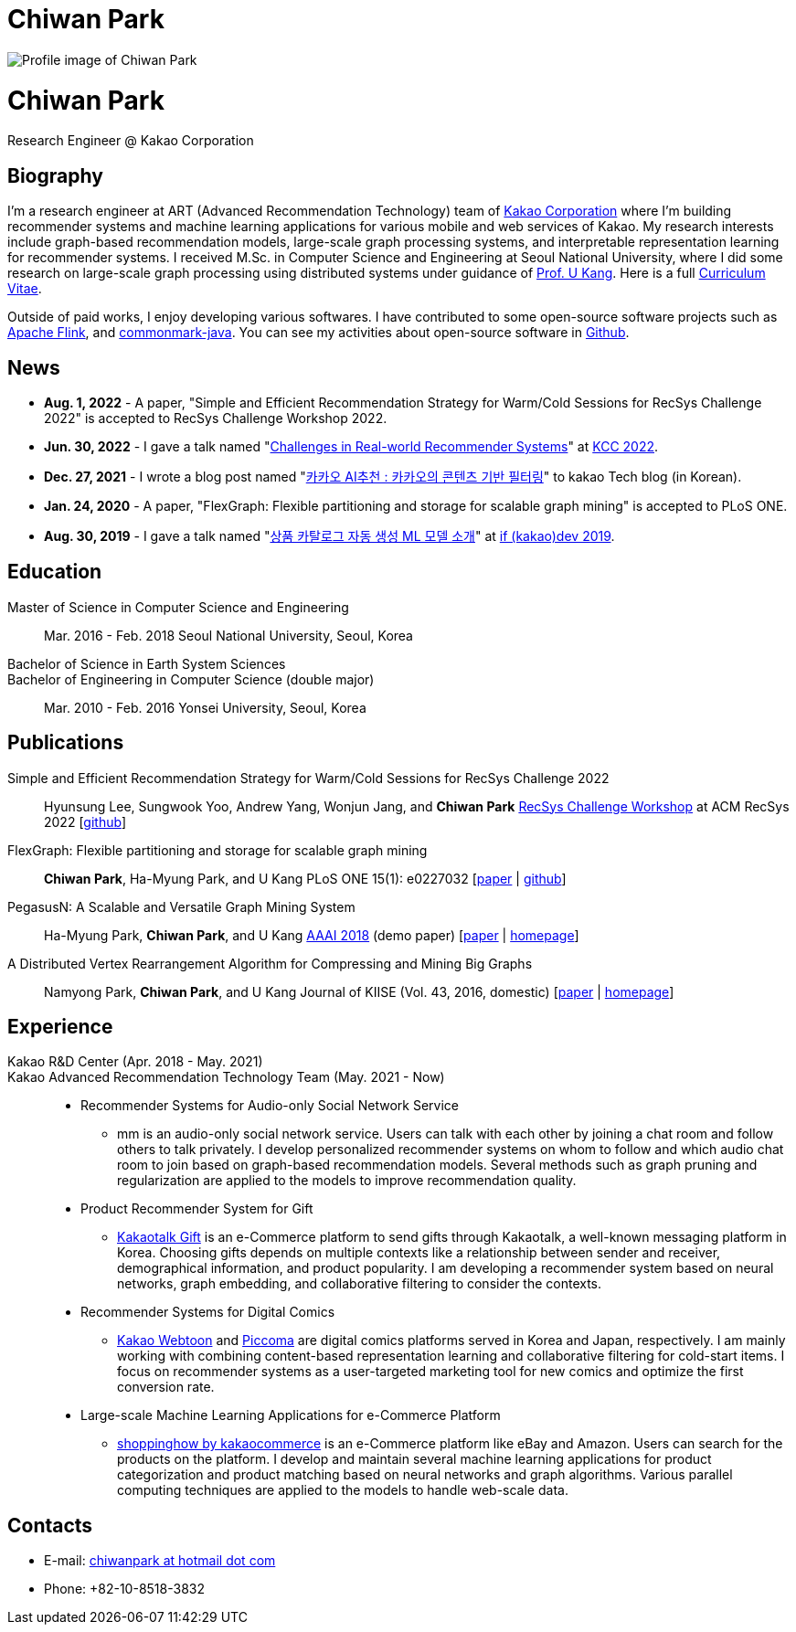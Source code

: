 = Chiwan Park
:page-layout: static
:page-permalink: /

++++
<div class="profile">
  <img src="/assets/profile.jpg" alt="Profile image of Chiwan Park" />
  <div class="text">
    <h1>Chiwan Park</h1>
    <p>Research Engineer @ Kakao Corporation</p>
  </div>
</div>
++++

[.biography]
== Biography
I'm a research engineer at ART (Advanced Recommendation Technology) team of link:http://www.kakaocorp.com[Kakao Corporation] where I'm building recommender systems and machine learning applications for various mobile and web services of Kakao.
My research interests include graph-based recommendation models, large-scale graph processing systems, and interpretable representation learning for recommender systems.
I received M.Sc. in Computer Science and Engineering at Seoul National University, where I did some research on large-scale graph processing using distributed systems under guidance of link:https://datalab.snu.ac.kr/~ukang/[Prof. U Kang].
Here is a full link:https://bit.ly/chiwanpark-cv[Curriculum Vitae].

Outside of paid works, I enjoy developing various softwares.
I have contributed to some open-source software projects such as link:https://flink.apache.org/[Apache Flink], and link:https://github.com/atlassian/commonmark-java[commonmark-java].
You can see my activities about open-source software in link:https://github.com/chiwanpark[Github].

== News
* **Aug. 1, 2022** - A paper, "Simple and Efficient Recommendation Strategy for Warm/Cold Sessions for RecSys Challenge 2022" is accepted to RecSys Challenge Workshop 2022.
* **Jun. 30, 2022** - I gave a talk named "link:https://speakerdeck.com/chiwanpark/challenges-in-real-world-recommender-systems[Challenges in Real-world Recommender Systems]" at link:https://www.kiise.or.kr/conference/main/getContent.do?CC=KCC&CS=2022&PARENT_ID=011600&content_no=1595[KCC 2022].
* **Dec. 27, 2021** - I wrote a blog post named "link:https://tech.kakao.com/2021/12/27/content-based-filtering-in-kakao/[카카오 AI추천 : 카카오의 콘텐츠 기반 필터링]" to kakao Tech blog (in Korean).
* **Jan. 24, 2020** - A paper, "FlexGraph: Flexible partitioning and storage for scalable graph mining" is accepted to PLoS ONE.
* **Aug. 30, 2019** - I gave a talk named "link:https://if.kakao.com/2019/program?sessionId=dce0dd84-d054-4b80-8013-b3d58f61bbe8[상품 카탈로그 자동 생성 ML 모델 소개]" at link:https://if.kakao.com/2019[if (kakao)dev 2019].

[.cv-list]
== Education
Master of Science in Computer Science and Engineering:: 
Mar. 2016 - Feb. 2018
Seoul National University, Seoul, Korea

+++Bachelor of Science in Earth System Sciences<br/>Bachelor of Engineering in Computer Science (double major)+++::
Mar. 2010 - Feb. 2016
Yonsei University, Seoul, Korea

[.cv-list]
== Publications
Simple and Efficient Recommendation Strategy for Warm/Cold Sessions for RecSys Challenge 2022::
Hyunsung Lee, Sungwook Yoo, Andrew Yang, Wonjun Jang, and *Chiwan Park*
link:https://recsys.acm.org/recsys22/challenge/[RecSys Challenge Workshop] at ACM RecSys 2022 [link:https://github.com/kakao/kakao-recoteam-recsys-2022-challenge[github]]

FlexGraph: Flexible partitioning and storage for scalable graph mining::
*Chiwan Park*, Ha-Myung Park, and U Kang
PLoS ONE 15(1): e0227032 [link:https://journals.plos.org/plosone/article?id=10.1371/journal.pone.0227032[paper] | link:https://github.com/snudatalab/FlexGraph[github]]

PegasusN: A Scalable and Versatile Graph Mining System::
Ha-Myung Park, *Chiwan Park*, and U Kang
link:https://aaai.org/Conferences/AAAI-18/[AAAI 2018] (demo paper) [link:https://ojs.aaai.org/index.php/AAAI/article/view/11372[paper] | link:https://datalab.snu.ac.kr/pegasusn[homepage]]

A Distributed Vertex Rearrangement Algorithm for Compressing and Mining Big Graphs::
Namyong Park, *Chiwan Park*, and U Kang
Journal of KIISE (Vol. 43, 2016, domestic) [link:https://datalab.snu.ac.kr/dslashburn/dslashburn.pdf[paper] | link:https://datalab.snu.ac.kr/dslashburn/[homepage]]

[.experience]
== Experience
+++Kakao R&D Center (Apr. 2018 - May. 2021)<br/>Kakao Advanced Recommendation Technology Team (May. 2021 - Now)+++::
* Recommender Systems for Audio-only Social Network Service
** mm is an audio-only social network service. Users can talk with each other by joining a chat room and follow others to talk privately. I develop personalized recommender systems on whom to follow and which audio chat room to join based on graph-based recommendation models. Several methods such as graph pruning and regularization are applied to the models to improve recommendation quality.
* Product Recommender System for Gift
** link:https://gift.kakao.com[Kakaotalk Gift] is an e-Commerce platform to send gifts through Kakaotalk, a well-known messaging platform in Korea. Choosing gifts depends on multiple contexts like a relationship between sender and receiver, demographical information, and product popularity. I am developing a recommender system based on neural networks, graph embedding, and collaborative filtering to consider the contexts.
* Recommender Systems for Digital Comics
** link:https://webtoon.kakao.com[Kakao Webtoon] and link:https://piccoma.com[Piccoma] are digital comics platforms served in Korea and Japan, respectively. I am mainly working with combining content-based representation learning and collaborative filtering for cold-start items. I focus on recommender systems as a user-targeted marketing tool for new comics and optimize the first conversion rate.
* Large-scale Machine Learning Applications for e-Commerce Platform
** link:https://shoppinghow.kakao.com[shoppinghow by kakaocommerce] is an e-Commerce platform like eBay and Amazon. Users can search for the products on the platform. I develop and maintain several machine learning applications for product categorization and product matching based on neural networks and graph algorithms. Various parallel computing techniques are applied to the models to handle web-scale data.

[.contacts]
== Contacts
* E-mail: link:mailto:chiwanpark@hotmail.com[chiwanpark at hotmail dot com]
* Phone: +82-10-8518-3832
